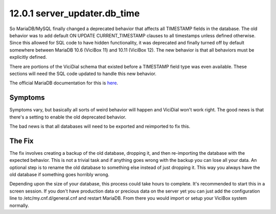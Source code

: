 =============================
12.0.1 server_updater.db_time
=============================

So MariaDB/MySQL finally changed a deprecated behavior that affects all TIMESTAMP fields in the database. The old behavior was to add default ON UPDATE CURRENT_TIMESTAMP clauses to all timestamps unless defined otherwise. Since this allowed for SQL code to have hidden functionality, it was deprecated and finally turned off by default somewhere between MariaDB 10.6 (ViciBox 11) and 10.11 (ViciBox 12). The new behavior is that all behaviors must be explicitly defined.

There are portions of the ViciDial schema that existed before a TIMESTAMP field type was even available. These sections will need the SQL code updated to handle this new behavior.

The official MariaDB documentation for this is `here <https://mariadb.com/docs/server/ref/mdb/system-variables/explicit_defaults_for_timestamp/>`_.

Symptoms
--------
Symptoms vary, but basically all sorts of weird behavior will happen and ViciDial won't work right. The good news is that there's a setting to enable the old deprecated behavior.

The bad news is that all databases will need to be exported and reimported to fix this.

The Fix
-------
The fix involves creating a backup of the old database, dropping it, and then re-importing the database with the expected behavior. This is not a trivial task and if anything goes wrong with the backup you can lose all your data. An optional step is to rename the old database to something else instead of just dropping it. This way you always have the old database if something goes horribly wrong.

Depending upon the size of your database, this process could take hours to complete. It's recommended to start this in a screen session. If you don't have production data or precious data on the server yet you can just add the configuration line to /etc/my.cnf.d/general.cnf and restart MariaDB. From there you would import or setup your ViciBox system normally.

.. code-block:: bash
   :caption: Create ON UPDATE CURRENT_TIMESTAMP for db_time
   
   screen -s "DBFIX" # Optional, but recommended
   echo "explicit_defaults_for_timestamp = Off" >> /etc/my.cnf.d/general.cnf
   systemctl restart mariadb.service
   cd /root # Go somewhere safe with lots of storage space
   mysqldump -B asterisk | gzip > asterisk-notimestamps.sql.gz
   #mysql -u root -p -e "RENAME DATABASE asterisk TO asterisk_old;" # Uncomment to rename the database instead of dropping it
   mysql -u root -p -e "DROP DATABASE asterisk;" # If you renamed the database, you can skip this line
   mysql -u root -p -e "create database asterisk default character set utf8 collate utf8_unicode_ci;"
   pv asterisk-notimestamps.sql.gz | gunzip | mysql -u root -p asterisk

